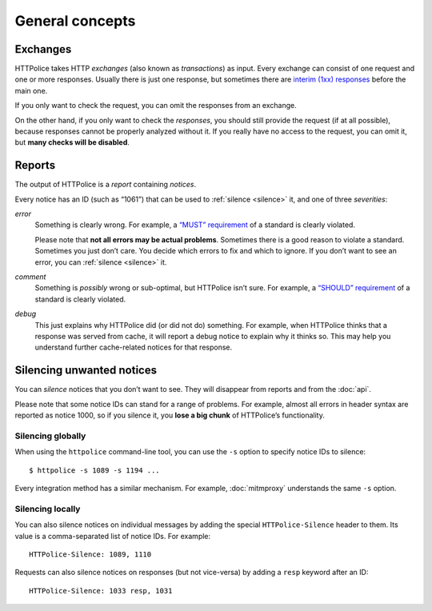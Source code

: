 General concepts
================

.. highlight:: console

.. _exchanges:

Exchanges
---------
HTTPolice takes HTTP *exchanges* (also known as *transactions*) as input.
Every exchange can consist of one request and one or more responses.
Usually there is just one response,
but sometimes there are `interim (1xx) responses`__ before the main one.

__ https://tools.ietf.org/html/rfc7231#section-6.2

If you only want to check the request,
you can omit the responses from an exchange.

On the other hand, if you only want to check the *responses*,
you should still provide the request (if at all possible),
because responses cannot be properly analyzed without it.
If you really have no access to the request, you can omit it,
but **many checks will be disabled**.


Reports
-------
The output of HTTPolice is a *report* containing *notices*.

Every notice has an ID (such as “1061”)
that can be used to :ref:`silence <silence>` it,
and one of three *severities*:

*error*
  Something is clearly wrong.
  For example, a `“MUST” requirement`__ of a standard is clearly violated.

  __ http://tools.ietf.org/html/rfc2119

  Please note that **not all errors may be actual problems**.
  Sometimes there is a good reason to violate a standard.
  Sometimes you just don’t care.
  You decide which errors to fix and which to ignore.
  If you don’t want to see an error, you can :ref:`silence <silence>` it.

*comment*
  Something is *possibly* wrong or sub-optimal, but HTTPolice isn’t sure.
  For example, a `“SHOULD” requirement`__ of a standard is clearly violated.

  __ http://tools.ietf.org/html/rfc2119

*debug*
  This just explains why HTTPolice did (or did not do) something.
  For example, when HTTPolice thinks that a response was served from cache,
  it will report a debug notice to explain why it thinks so.
  This may help you understand further cache-related notices
  for that response.


.. _silence:

Silencing unwanted notices
--------------------------

You can *silence* notices that you don’t want to see.
They will disappear from reports and from the :doc:`api`.

Please note that some notice IDs can stand for a range of problems.
For example, almost all errors in header syntax are reported as notice 1000,
so if you silence it, you **lose a big chunk** of HTTPolice’s functionality.

Silencing globally
~~~~~~~~~~~~~~~~~~
When using the ``httpolice`` command-line tool,
you can use the ``-s`` option to specify notice IDs to silence::

  $ httpolice -s 1089 -s 1194 ...

Every integration method has a similar mechanism.
For example, :doc:`mitmproxy` understands the same ``-s`` option.

Silencing locally
~~~~~~~~~~~~~~~~~
You can also silence notices on individual messages
by adding the special ``HTTPolice-Silence`` header to them.
Its value is a comma-separated list of notice IDs. For example::

  HTTPolice-Silence: 1089, 1110

Requests can also silence notices on responses (but not vice-versa)
by adding a ``resp`` keyword after an ID::

  HTTPolice-Silence: 1033 resp, 1031

